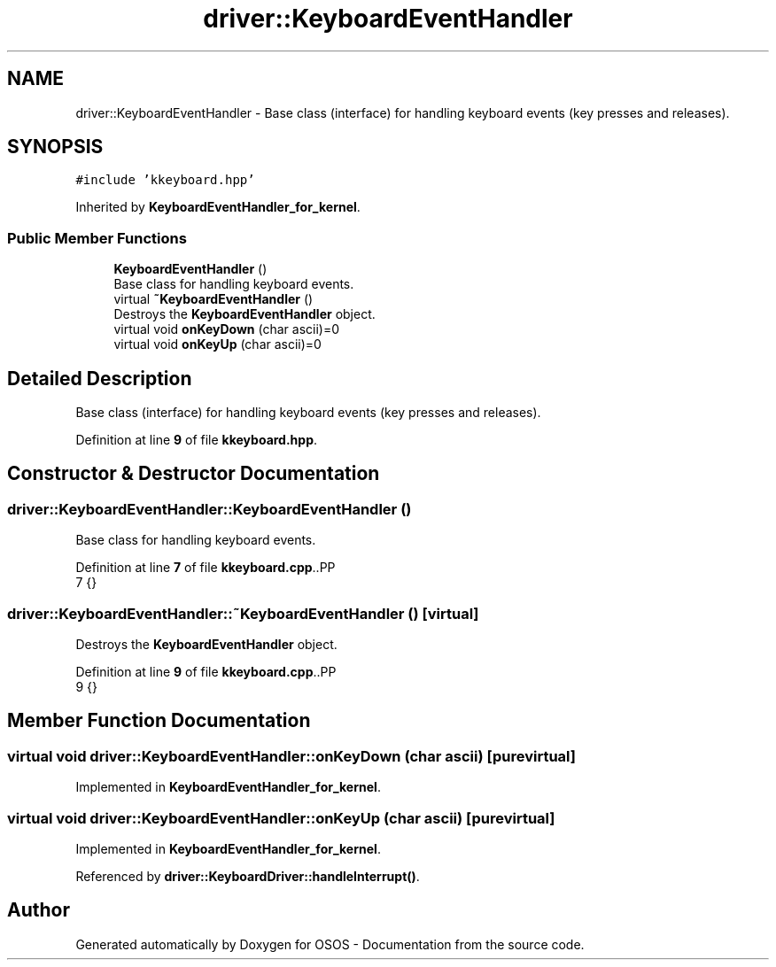 .TH "driver::KeyboardEventHandler" 3 "Fri Oct 24 2025 10:32:01" "OSOS - Documentation" \" -*- nroff -*-
.ad l
.nh
.SH NAME
driver::KeyboardEventHandler \- Base class (interface) for handling keyboard events (key presses and releases)\&.  

.SH SYNOPSIS
.br
.PP
.PP
\fC#include 'kkeyboard\&.hpp'\fP
.PP
Inherited by \fBKeyboardEventHandler_for_kernel\fP\&.
.SS "Public Member Functions"

.in +1c
.ti -1c
.RI "\fBKeyboardEventHandler\fP ()"
.br
.RI "Base class for handling keyboard events\&. "
.ti -1c
.RI "virtual \fB~KeyboardEventHandler\fP ()"
.br
.RI "Destroys the \fBKeyboardEventHandler\fP object\&. "
.ti -1c
.RI "virtual void \fBonKeyDown\fP (char ascii)=0"
.br
.ti -1c
.RI "virtual void \fBonKeyUp\fP (char ascii)=0"
.br
.in -1c
.SH "Detailed Description"
.PP 
Base class (interface) for handling keyboard events (key presses and releases)\&. 
.PP
Definition at line \fB9\fP of file \fBkkeyboard\&.hpp\fP\&.
.SH "Constructor & Destructor Documentation"
.PP 
.SS "driver::KeyboardEventHandler::KeyboardEventHandler ()"

.PP
Base class for handling keyboard events\&. 
.PP
Definition at line \fB7\fP of file \fBkkeyboard\&.cpp\fP\&..PP
.nf
7 {}
.fi

.SS "driver::KeyboardEventHandler::~KeyboardEventHandler ()\fC [virtual]\fP"

.PP
Destroys the \fBKeyboardEventHandler\fP object\&. 
.PP
Definition at line \fB9\fP of file \fBkkeyboard\&.cpp\fP\&..PP
.nf
9 {}
.fi

.SH "Member Function Documentation"
.PP 
.SS "virtual void driver::KeyboardEventHandler::onKeyDown (char ascii)\fC [pure virtual]\fP"

.PP
Implemented in \fBKeyboardEventHandler_for_kernel\fP\&.
.SS "virtual void driver::KeyboardEventHandler::onKeyUp (char ascii)\fC [pure virtual]\fP"

.PP
Implemented in \fBKeyboardEventHandler_for_kernel\fP\&.
.PP
Referenced by \fBdriver::KeyboardDriver::handleInterrupt()\fP\&.

.SH "Author"
.PP 
Generated automatically by Doxygen for OSOS - Documentation from the source code\&.

